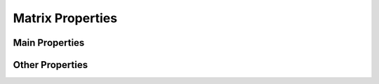 
.. _properties:

Matrix Properties
=================

Main Properties
---------------

.. glossary::

   symmetric
      The matrix is symmetric for some parameter values.

   inverse
      The inverse of the matrix is known explicitly.

   ill-cond
       The matrix is ill-conditioned for some parameter values.

   pos-def
       The matrix is symmetric postive definite for some parameter values.

   eigen
       The eigensystem of the matrix has some known results.

Other Properties
----------------

.. glossary::

   sparse
      The matrix is sparse.

   random
      The matrix is random.

   data
      Matrix data downloaded from UF sparse matrix collection or
      NIST Matrix Market. 
